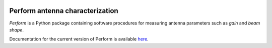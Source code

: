 .. image:: https://img.shields.io/badge/code%20style-black-000000.svg
   :target: https://github.com/psf/black

Perform antenna characterization
=================================

*Perform* is a Python package containing software procedures for
measuring antenna parameters such as *gain* and *beam shape*.

Documentation for the current version of Perform is available `here
<https://discos-perform.readthedocs.io/>`__.
